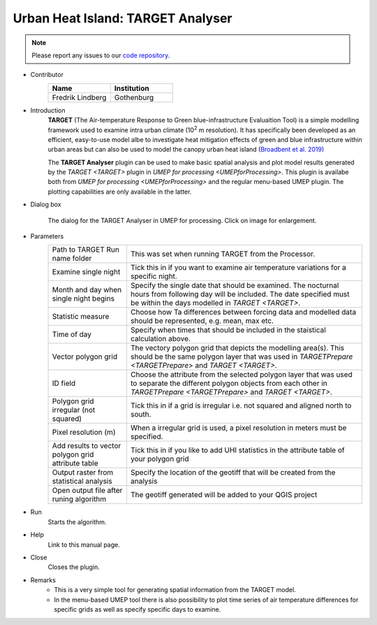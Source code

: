 .. _TARGETAnalyser:

Urban Heat Island: TARGET Analyser
~~~~~~~~~~~~~~~~~~~~~~~~~~~~~~~~~~

.. note:: Please report any issues to our `code repository <https://github.com/UMEP-dev/UMEP>`__.

* Contributor
   .. list-table::
      :widths: 50 50
      :header-rows: 1

      * - Name
        - Institution
      * - Fredrik Lindberg
        - Gothenburg

* Introduction
    **TARGET** (The Air-temperature Response to Green blue-infrastructure Evaluaition Tool) is a simple modelling framework used to examine intra urban climate (10\ :sup:`2` m resolution). It has specifically been developed as an efficient, easy-to-use model albe to investigate heat mitigation effects of green and blue infrastructure within urban areas but can also be used to model the canopy urban heat island (`Broadbent et al. 2019) <https://gmd.copernicus.org/articles/12/785/2019/>`__  

    The **TARGET Analyser** plugin can be used to make basic spatial analysis and plot model results generated by the `TARGET <TARGET>` plugin in `UMEP for processing <UMEPforProcessing>`. This plugin is availabe both from `UMEP for processing <UMEPforProcessing>` and the regular menu-based UMEP plugin. The plotting capabilities are only available in the latter.

* Dialog box
    .. figure:: /images/TARGETAnalyserInterface.jpg
        :width: 75%
        :align: center

        The dialog for the TARGET Analyser in UMEP for processing. Click on image for enlargement.

* Parameters 
   .. list-table::
      :widths: 25 75
      :header-rows: 0

      * - Path to TARGET Run name folder
        - This was set when running TARGET from the Processor.
      * - Examine single night
        - Tick this in if you want to examine air temperature variations for a specific night. 
      * - Month and day when single night begins
        - Specify the single date that should be examined. The nocturnal hours from following day will be included. The date specified must be within the days modelled in `TARGET <TARGET>`.
      * - Statistic measure
        - Choose how Ta differences between forcing data and modelled data should be represented, e.g. mean, max etc.
      * - Time of day
        - Specify when times that should be included in the staistical calculation above.
      * - Vector polygon grid
        - The vectory polygon grid that depicts the modelling area(s). This should be the same polygon layer that was used in `TARGETPrepare <TARGETPrepare>` and `TARGET <TARGET>`.
      * - ID field
        - Choose the attribute from the selected polygon layer that was used to separate the different polygon objects from each other in `TARGETPrepare <TARGETPrepare>` and `TARGET <TARGET>`.
      * - Polygon grid irregular (not squared)
        - Tick this in if a grid is irregular i.e. not squared and aligned north to south.
      * - Pixel resolution (m)
        - When a irregular grid is used, a pixel resolution in meters must be specified.
      * - Add results to vector polygon grid attribute table
        - Tick this in if you like to add UHI statistics in the attribute table of your polygon grid
      * - Output raster from statistical analysis
        - Specify the location of the geotiff that will be created from the analysis
      * - Open output file after runing algorithm
        - The geotiff generated will be added to your QGIS project

* Run
    Starts the algorithm. 

* Help
    Link to this manual page.

* Close
    Closes the plugin.

* Remarks
      - This is a very simple tool for generating spatial information from the TARGET model.
      - In the menu-based UMEP tool there is also possibility to plot time series of air temperature differences for specific grids as well as specify specific days to examine.

